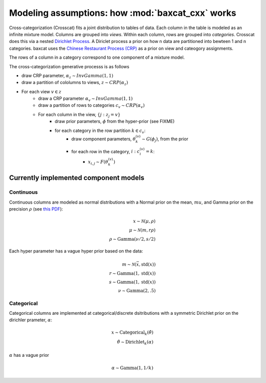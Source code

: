 Modeling assumptions: how :mod:`baxcat_cxx` works
=================================================

Cross-categorization (Crosscat) fits a joint distribution to tables of data. Each column in the table is modeled as an infinite mixture model. Columns are grouped into `views`. Within each column, rows are grouped into `categories`. Crosscat does this via a nested `Dirichlet Process <https://en.wikipedia.org/wiki/Dirichlet_process>`_. A Diriclet process a prior on how n data are partitioned into bewteen 1 and n categories. baxcat uses the `Chinese Restaurant Process (CRP) <https://en.wikipedia.org/wiki/Chinese_restaurant_process>`_ as a prior on view and cateogory assignments. 

The rows of a column in a category correspond to one component of a mixture model.

The cross-categorization generative processs is as follows

* draw CRP parameter, :math:`\alpha_z \sim InvGamma(1, 1)`
* draw a partition of cololumns to views, :math:`z \sim CRP(\alpha_z)`
* For each view :math:`v \in z`
    * draw a CRP parameter :math:`\alpha_v \sim InvGamma(1, 1)`
    * draw a partition of rows to categories :math:`c_v \sim CRP(\alpha_v)`
    * For each column in the view, :math:`\{j : z_j = v\}`
        * draw prior parameters, :math:`\phi` from the hyper-prior (see FIXME)
        * for each category in the row partition :math:`k \in c_v`:
            * draw component parameters, :math:`\theta_{k}^{(v)} \sim G(\phi_j)`, from the prior
            * for each row in the category, :math:`i : c_i^{(v)} = k`:
                * :math:`x_{i,j} \sim F\left(\theta_k^{(v)}\right)`


Currently implemented component models
--------------------------------------

Continuous
^^^^^^^^^^

Continuous columns are modeled as normal distributions with a Normal prior on the mean, :math:`mu`, and Gamma prior on the precision :math:`\rho` (see `this PDF <http://www.stats.ox.ac.uk/~teh/research/notes/GaussianInverseGamma.pdf>`_):

.. math::
    x \sim \mathcal{N}(\mu,\rho) \\
    \mu \sim \mathcal{N}(m, r\rho) \\
    \rho \sim \text{Gamma}(\nu/2, s/2)

Each hyper parameter has a vague hyper prior based on the data:

.. math::
    m \sim \mathcal{N}(\bar{x}, \text{std}(x))\\
    r \sim \text{Gamma}(1, \text{std}(x))\\
    s \sim \text{Gamma}(1, \text{std}(x))\\
    \nu \sim \text{Gamma}(2, .5)


Categorical
^^^^^^^^^^^

Categorical columns are implemented at categorical/discrete dsitributions with a symmetric Dirichlet prior on the dirichler prameter, :math:`\alpha`:

.. math::
    x \sim \text{Categorical}_k(\hat{\theta}) \\
    \hat{\theta} \sim \text{Dirichlet}_k(\alpha)

:math:`\alpha` has a vague prior

.. math::
    \alpha \sim \text{Gamma}(1, 1/k)
